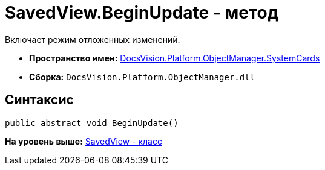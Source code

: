 = SavedView.BeginUpdate - метод

Включает режим отложенных изменений.

* [.keyword]*Пространство имен:* xref:SystemCards_NS.adoc[DocsVision.Platform.ObjectManager.SystemCards]
* [.keyword]*Сборка:* [.ph .filepath]`DocsVision.Platform.ObjectManager.dll`

== Синтаксис

[source,pre,codeblock,language-csharp]
----
public abstract void BeginUpdate()
----

*На уровень выше:* xref:../../../../../api/DocsVision/Platform/ObjectManager/SystemCards/SavedView_CL.adoc[SavedView - класс]
